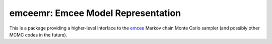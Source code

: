 emceemr: Emcee Model Representation
-----------------------------------

This is a package providing a higher-level interface to the `emcee <http://dan.iel.fm/emcee/>`_ Markov chain Monte Carlo sampler (and possibly other MCMC codes in the future). 
